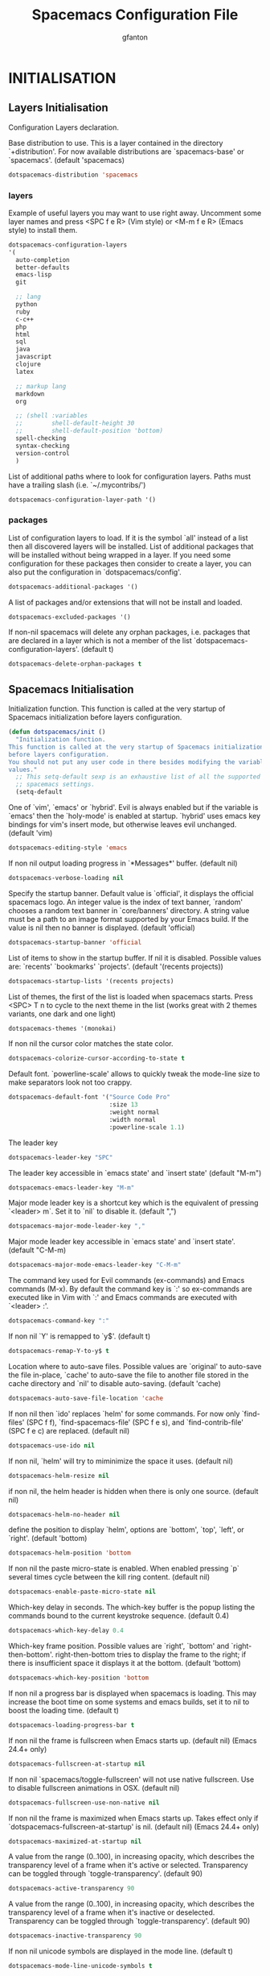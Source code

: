 #+TITLE: Spacemacs Configuration File
#+AUTHOR: gfanton
#+BABEL: :cache yes
#+STARTUP: indent hideblocks
#+PROPERTY: header-args :tangle yes :comments org

* INITIALISATION  
** Layers Initialisation

Configuration Layers declaration.
#+BEGIN_SRC emacs-lisp :exports none
  (defun dotspacemacs/layers ()
    "Configuration Layers declaration."
    (setq-default
#+END_SRC

Base distribution to use. This is a layer contained in the directory
`+distribution'. For now available distributions are `spacemacs-base'
or `spacemacs'. (default 'spacemacs)

#+BEGIN_SRC emacs-lisp 
  dotspacemacs-distribution 'spacemacs
#+END_SRC

*** layers

Example of useful layers you may want to use right away.
Uncomment some layer names and press <SPC f e R> (Vim style) or
<M-m f e R> (Emacs style) to install them.

#+BEGIN_SRC emacs-lisp
  dotspacemacs-configuration-layers
  '(
    auto-completion
    better-defaults
    emacs-lisp
    git

    ;; lang
    python
    ruby
    c-c++
    php
    html
    sql
    java
    javascript
    clojure
    latex

    ;; markup lang
    markdown
    org

    ;; (shell :variables
    ;;        shell-default-height 30
    ;;        shell-default-position 'bottom)
    spell-checking
    syntax-checking
    version-control
    )
#+END_SRC

List of additional paths where to look for configuration layers.
Paths must have a trailing slash (i.e. `~/.mycontribs/')

#+BEGIN_SRC emacs-lisp
  dotspacemacs-configuration-layer-path '()
#+END_SRC

*** packages 

List of configuration layers to load. If it is the symbol `all' instead
of a list then all discovered layers will be installed.
List of additional packages that will be installed without being
wrapped in a layer. If you need some configuration for these
packages then consider to create a layer, you can also put the
configuration in `dotspacemacs/config'.

#+BEGIN_SRC emacs-lisp
  dotspacemacs-additional-packages '()
#+END_SRC

A list of packages and/or extensions that will not be install and loaded.

#+BEGIN_SRC emacs-lisp
  dotspacemacs-excluded-packages '()
#+END_SRC

If non-nil spacemacs will delete any orphan packages, i.e. packages that
are declared in a layer which is not a member of
the list `dotspacemacs-configuration-layers'. (default t)

#+BEGIN_SRC emacs-lisp
  dotspacemacs-delete-orphan-packages t
#+END_SRC

#+BEGIN_SRC emacs-lisp :exports none
))
#+END_SRC

** Spacemacs Initialisation

Initialization function.
This function is called at the very startup of Spacemacs initialization
before layers configuration.

#+BEGIN_SRC emacs-lisp
  (defun dotspacemacs/init ()
    "Initialization function.
  This function is called at the very startup of Spacemacs initialization
  before layers configuration.
  You should not put any user code in there besides modifying the variable
  values."
    ;; This setq-default sexp is an exhaustive list of all the supported
    ;; spacemacs settings.
    (setq-default
#+END_SRC

One of `vim', `emacs' or `hybrid'. Evil is always enabled but if the
variable is `emacs' then the `holy-mode' is enabled at startup. `hybrid'
uses emacs key bindings for vim's insert mode, but otherwise leaves evil
unchanged. (default 'vim)

#+BEGIN_SRC emacs-lisp
     dotspacemacs-editing-style 'emacs
#+END_SRC

If non nil output loading progress in `*Messages*' buffer. (default nil)

#+BEGIN_SRC emacs-lisp
     dotspacemacs-verbose-loading nil
#+END_SRC

Specify the startup banner. Default value is `official', it displays
the official spacemacs logo. An integer value is the index of text
banner, `random' chooses a random text banner in `core/banners'
directory. A string value must be a path to an image format supported
by your Emacs build.
If the value is nil then no banner is displayed. (default 'official)

#+BEGIN_SRC emacs-lisp
     dotspacemacs-startup-banner 'official
#+END_SRC

List of items to show in the startup buffer. If nil it is disabled.
Possible values are: `recents' `bookmarks' `projects'.
(default '(recents projects))

#+BEGIN_SRC emacs-lisp
     dotspacemacs-startup-lists '(recents projects)
#+END_SRC

List of themes, the first of the list is loaded when spacemacs starts.
Press <SPC> T n to cycle to the next theme in the list (works great
with 2 themes variants, one dark and one light)

#+BEGIN_SRC emacs-lisp
     dotspacemacs-themes '(monokai)
#+END_SRC

If non nil the cursor color matches the state color.

#+BEGIN_SRC emacs-lisp
     dotspacemacs-colorize-cursor-according-to-state t
#+END_SRC

Default font. `powerline-scale' allows to quickly tweak the mode-line
size to make separators look not too crappy.

#+BEGIN_SRC emacs-lisp
     dotspacemacs-default-font '("Source Code Pro"
                                 :size 13
                                 :weight normal
                                 :width normal
                                 :powerline-scale 1.1)
#+END_SRC

The leader key

#+BEGIN_SRC emacs-lisp
     dotspacemacs-leader-key "SPC"
#+END_SRC

The leader key accessible in `emacs state' and `insert state'
(default "M-m")

#+BEGIN_SRC emacs-lisp
     dotspacemacs-emacs-leader-key "M-m"
#+END_SRC

Major mode leader key is a shortcut key which is the equivalent of
pressing `<leader> m`. Set it to `nil` to disable it. (default ",")

#+BEGIN_SRC emacs-lisp
     dotspacemacs-major-mode-leader-key ","
#+END_SRC

Major mode leader key accessible in `emacs state' and `insert state'.
(default "C-M-m)

#+BEGIN_SRC emacs-lisp
     dotspacemacs-major-mode-emacs-leader-key "C-M-m"
#+END_SRC

The command key used for Evil commands (ex-commands) and
Emacs commands (M-x).
By default the command key is `:' so ex-commands are executed like in Vim
with `:' and Emacs commands are executed with `<leader> :'.

#+BEGIN_SRC emacs-lisp
     dotspacemacs-command-key ":"
#+END_SRC

If non nil `Y' is remapped to `y$'. (default t)

#+BEGIN_SRC emacs-lisp
     dotspacemacs-remap-Y-to-y$ t
#+END_SRC

Location where to auto-save files. Possible values are `original' to
auto-save the file in-place, `cache' to auto-save the file to another
file stored in the cache directory and `nil' to disable auto-saving.
(default 'cache)

#+BEGIN_SRC emacs-lisp
     dotspacemacs-auto-save-file-location 'cache
#+END_SRC

If non nil then `ido' replaces `helm' for some commands. For now only
`find-files' (SPC f f), `find-spacemacs-file' (SPC f e s), and
`find-contrib-file' (SPC f e c) are replaced. (default nil)

#+BEGIN_SRC emacs-lisp
     dotspacemacs-use-ido nil
#+END_SRC

If non nil, `helm' will try to miminimize the space it uses. (default nil)

#+BEGIN_SRC emacs-lisp
     dotspacemacs-helm-resize nil
#+END_SRC

if non nil, the helm header is hidden when there is only one source.
(default nil)

#+BEGIN_SRC emacs-lisp
     dotspacemacs-helm-no-header nil
#+END_SRC

define the position to display `helm', options are `bottom', `top',
`left', or `right'. (default 'bottom)

#+BEGIN_SRC emacs-lisp
     dotspacemacs-helm-position 'bottom
#+END_SRC

If non nil the paste micro-state is enabled. When enabled pressing `p`
several times cycle between the kill ring content. (default nil)

#+BEGIN_SRC emacs-lisp
     dotspacemacs-enable-paste-micro-state nil
#+END_SRC

Which-key delay in seconds. The which-key buffer is the popup listing
the commands bound to the current keystroke sequence. (default 0.4)

#+BEGIN_SRC emacs-lisp
     dotspacemacs-which-key-delay 0.4
#+END_SRC

Which-key frame position. Possible values are `right', `bottom' and
`right-then-bottom'. right-then-bottom tries to display the frame to the
right; if there is insufficient space it displays it at the bottom.
(default 'bottom)

#+BEGIN_SRC emacs-lisp
     dotspacemacs-which-key-position 'bottom
#+END_SRC

If non nil a progress bar is displayed when spacemacs is loading. This
may increase the boot time on some systems and emacs builds, set it to
nil to boost the loading time. (default t)

#+BEGIN_SRC emacs-lisp
     dotspacemacs-loading-progress-bar t
#+END_SRC

If non nil the frame is fullscreen when Emacs starts up. (default nil)
(Emacs 24.4+ only)

#+BEGIN_SRC emacs-lisp
     dotspacemacs-fullscreen-at-startup nil
#+END_SRC

If non nil `spacemacs/toggle-fullscreen' will not use native fullscreen.
Use to disable fullscreen animations in OSX. (default nil)

#+BEGIN_SRC emacs-lisp
     dotspacemacs-fullscreen-use-non-native nil
#+END_SRC

If non nil the frame is maximized when Emacs starts up.
Takes effect only if `dotspacemacs-fullscreen-at-startup' is nil.
(default nil) (Emacs 24.4+ only)

#+BEGIN_SRC emacs-lisp
     dotspacemacs-maximized-at-startup nil
#+END_SRC

A value from the range (0..100), in increasing opacity, which describes
the transparency level of a frame when it's active or selected.
Transparency can be toggled through `toggle-transparency'. (default 90)

#+BEGIN_SRC emacs-lisp
     dotspacemacs-active-transparency 90
#+END_SRC

A value from the range (0..100), in increasing opacity, which describes
the transparency level of a frame when it's inactive or deselected.
Transparency can be toggled through `toggle-transparency'. (default 90)

#+BEGIN_SRC emacs-lisp
     dotspacemacs-inactive-transparency 90
#+END_SRC

If non nil unicode symbols are displayed in the mode line. (default t)

#+BEGIN_SRC emacs-lisp
     dotspacemacs-mode-line-unicode-symbols t
#+END_SRC

If non nil smooth scrolling (native-scrolling) is enabled. Smooth
scrolling overrides the default behavior of Emacs which recenters the
point when it reaches the top or bottom of the screen. (default t)

#+BEGIN_SRC emacs-lisp
     dotspacemacs-smooth-scrolling t
#+END_SRC

If non-nil smartparens-strict-mode will be enabled in programming modes.
(default nil)

#+BEGIN_SRC emacs-lisp
     dotspacemacs-smartparens-strict-mode nil
#+END_SRC

Select a scope to highlight delimiters. Possible values are `any',
`current', `all' or `nil'. Default is `all' (highlight any scope and
emphasis the current one). (default 'all)

#+BEGIN_SRC emacs-lisp
     dotspacemacs-highlight-delimiters 'all
#+END_SRC

If non nil advises quit functions to keep server open when quitting.
(default nil)

#+BEGIN_SRC emacs-lisp
     dotspacemacs-persistent-server nil
#+END_SRC

List of search tool executable names. Spacemacs uses the first installed
tool of the list. Supported tools are `ag', `pt', `ack' and `grep'.
(default '("ag" "pt" "ack" "grep"))

#+BEGIN_SRC emacs-lisp
     dotspacemacs-search-tools '("ag" "pt" "ack" "grep")
#+END_SRC

The default package repository used if no explicit repository has been
specified with an installed package.
Not used for now. (default nil)

#+BEGIN_SRC emacs-lisp
     dotspacemacs-default-package-repository nil
#+END_SRC

; Spacemacs Initialisation end here
#+BEGIN_SRC emacs-lisp
     ))
#+END_SRC


* USER CONFIGURATION
** User Init

Initialization function for user code.
It is called immediately after `dotspacemacs/init'.

#+BEGIN_SRC emacs-lisp
  (defun dotspacemacs/user-init ()
    "Initialization function for user code.
  It is called immediately after `dotspacemacs/init'.  You are free to put any
  user code."

    )
#+END_SRC

** User Config

Configuration function for user code.
This function is called at the very end of Spacemacs initialization after
layers configuration. You are free to put any user code.

#+BEGIN_SRC emacs-lisp
  (defun dotspacemacs/user-config ()
    "Configuration function for user code.
       This function is called at the very end of Spacemacs initialization after
       layers configuration. You are free to put any user code."
    )
#+END_SRC   

